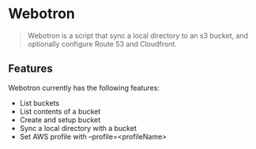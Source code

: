 * Webotron

#+BEGIN_QUOTE
Webotron is a script that sync a local directory to an s3 bucket, and optionally configure Route 53 and Cloudfront.
#+END_QUOTE


** Features

Webotron currently has the following features:
 
- List buckets
- List contents of a bucket 
- Create and setup bucket
- Sync a local directory with a bucket
- Set AWS profile with --profile=<profileName>



